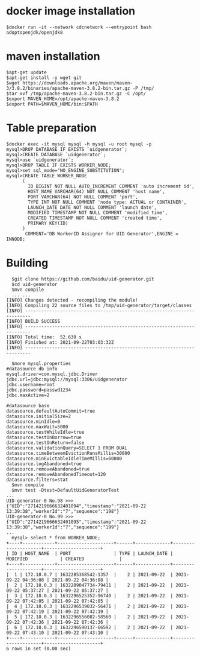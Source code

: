 * docker image installation
  #+BEGIN_SRC
  $docker run -it --network cdcnetwork --entrypoint bash adoptopenjdk/openjdk8
  #+END_SRC
* maven installation
  #+BEGIN_SRC
  $apt-get update
  $apt-get install -y wget git
  $wget https://downloads.apache.org/maven/maven-3/3.8.2/binaries/apache-maven-3.8.2-bin.tar.gz -P /tmp/
  $tar xvf /tmp/apache-maven-3.8.2-bin.tar.gz -C /opt/
  $export MAVEN_HOME=/opt/apache-maven-3.8.2
  $export PATH=$MAVEN_HOME/bin:$PATH
  #+END_SRC

* Table preparation
  #+BEGIN_SRC
  $docker exec -it mysql mysql -h mysql -u root mysql -p
  mysql>DROP DATABASE IF EXISTS `uidgenerator`;
  mysql>CREATE DATABASE `uidgenerator`;
  mysql>use `uidgenerator`;
  mysql>DROP TABLE IF EXISTS WORKER_NODE;
  mysql>set sql_mode="NO_ENGINE_SUBSTITUTION";
  mysql>CREATE TABLE WORKER_NODE
        (
          ID BIGINT NOT NULL AUTO_INCREMENT COMMENT 'auto increment id',
          HOST_NAME VARCHAR(64) NOT NULL COMMENT 'host name',
          PORT VARCHAR(64) NOT NULL COMMENT 'port',
          TYPE INT NOT NULL COMMENT 'node type: ACTUAL or CONTAINER',
          LAUNCH_DATE DATE NOT NULL COMMENT 'launch date',
          MODIFIED TIMESTAMP NOT NULL COMMENT 'modified time',
          CREATED TIMESTAMP NOT NULL COMMENT 'created time',
          PRIMARY KEY(ID)
        )
         COMMENT='DB WorkerID Assigner for UID Generator',ENGINE = INNODB;
 #+END_SRC

* Building
  #+BEGIN_SRC
  $git clone https://github.com/baidu/uid-generator.git
  $cd uid-generator
  $mvn compile
  ... ...
[INFO] Changes detected - recompiling the module!
[INFO] Compiling 22 source files to /tmp/uid-generator/target/classes
[INFO] ------------------------------------------------------------------------
[INFO] BUILD SUCCESS
[INFO] ------------------------------------------------------------------------
[INFO] Total time:  52.630 s
[INFO] Finished at: 2021-09-22T03:03:32Z
[INFO] ------------------------------------------------------------------------

  $more mysql.properties
#datasource db info
mysql.driver=com.mysql.jdbc.Driver
jdbc.url=jdbc:mysql://mysql:3306/uidgenerator
jdbc.username=root
jdbc.password=passwd1234
jdbc.maxActive=2

#datasource base
datasource.defaultAutoCommit=true
datasource.initialSize=2
datasource.minIdle=0
datasource.maxWait=5000
datasource.testWhileIdle=true
datasource.testOnBorrow=true
datasource.testOnReturn=false
datasource.validationQuery=SELECT 1 FROM DUAL
datasource.timeBetweenEvictionRunsMillis=30000
datasource.minEvictableIdleTimeMillis=60000
datasource.logAbandoned=true
datasource.removeAbandoned=true
datasource.removeAbandonedTimeout=120
datasource.filters=stat
  $mvn compile
  $mvn test -Dtest=DefaultUidGeneratorTest
...
UID-generator-0 No.98 >>> {"UID":"2714219666632401094","timestamp":"2021-09-22 13:39:38","workerId":"7","sequence":"198"}
UID-generator-0 No.99 >>> {"UID":"2714219666632401095","timestamp":"2021-09-22 13:39:38","workerId":"7","sequence":"199"}
...
  mysql> select * from WORKER_NODE;
+----+------------+---------------------+------+-------------+---------------------+---------------------+
| ID | HOST_NAME  | PORT                | TYPE | LAUNCH_DATE | MODIFIED            | CREATED             |
+----+------------+---------------------+------+-------------+---------------------+---------------------+
|  1 | 172.18.0.7 | 1632285368542-1357  |    2 | 2021-09-22  | 2021-09-22 04:36:08 | 2021-09-22 04:36:08 |
|  2 | 172.18.0.3 | 1632289047734-79411 |    2 | 2021-09-22  | 2021-09-22 05:37:27 | 2021-09-22 05:37:27 |
|  3 | 172.18.0.3 | 1632296525352-96740 |    2 | 2021-09-22  | 2021-09-22 07:42:05 | 2021-09-22 07:42:05 |
|  4 | 172.18.0.3 | 1632296539032-56471 |    2 | 2021-09-22  | 2021-09-22 07:42:19 | 2021-09-22 07:42:19 |
|  5 | 172.18.0.3 | 1632296556082-58560 |    2 | 2021-09-22  | 2021-09-22 07:42:36 | 2021-09-22 07:42:36 |
|  6 | 172.18.0.3 | 1632296590137-66592 |    2 | 2021-09-22  | 2021-09-22 07:43:10 | 2021-09-22 07:43:10 |
+----+------------+---------------------+------+-------------+---------------------+---------------------+
6 rows in set (0.00 sec)
  #+END_SRC
